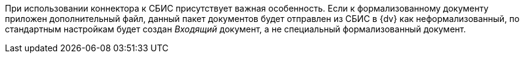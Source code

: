 При использовании коннектора к СБИС присутствует важная особенность. Если к формализованному документу приложен дополнительный файл, данный пакет документов будет отправлен из СБИС в {dv} как неформализованный, по стандартным настройкам будет создан _Входящий_ документ, а не специальный формализованный документ.